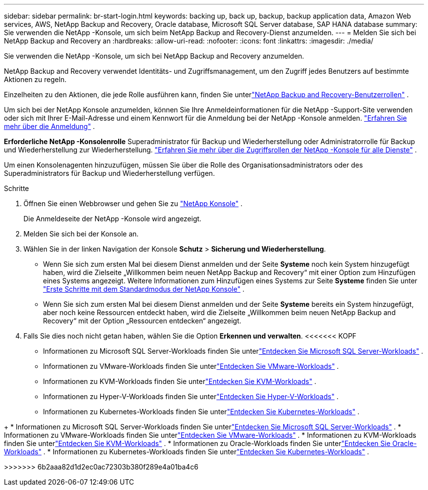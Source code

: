 ---
sidebar: sidebar 
permalink: br-start-login.html 
keywords: backing up, back up, backup, backup application data, Amazon Web services, AWS, NetApp Backup and Recovery, Oracle database, Microsoft SQL Server database, SAP HANA database 
summary: Sie verwenden die NetApp -Konsole, um sich beim NetApp Backup and Recovery-Dienst anzumelden. 
---
= Melden Sie sich bei NetApp Backup and Recovery an
:hardbreaks:
:allow-uri-read: 
:nofooter: 
:icons: font
:linkattrs: 
:imagesdir: ./media/


[role="lead"]
Sie verwenden die NetApp -Konsole, um sich bei NetApp Backup and Recovery anzumelden.

NetApp Backup and Recovery verwendet Identitäts- und Zugriffsmanagement, um den Zugriff jedes Benutzers auf bestimmte Aktionen zu regeln.

Einzelheiten zu den Aktionen, die jede Rolle ausführen kann, finden Sie unterlink:reference-roles.html["NetApp Backup and Recovery-Benutzerrollen"] .

Um sich bei der NetApp Konsole anzumelden, können Sie Ihre Anmeldeinformationen für die NetApp -Support-Site verwenden oder sich mit Ihrer E-Mail-Adresse und einem Kennwort für die Anmeldung bei der NetApp -Konsole anmelden. https://docs.netapp.com/us-en/console-setup-admin/task-logging-in.html["Erfahren Sie mehr über die Anmeldung"^] .

*Erforderliche NetApp -Konsolenrolle* Superadministrator für Backup und Wiederherstellung oder Administratorrolle für Backup und Wiederherstellung zur Wiederherstellung. https://docs.netapp.com/us-en/console-setup-admin/reference-iam-predefined-roles.html["Erfahren Sie mehr über die Zugriffsrollen der NetApp -Konsole für alle Dienste"^] .

Um einen Konsolenagenten hinzuzufügen, müssen Sie über die Rolle des Organisationsadministrators oder des Superadministrators für Backup und Wiederherstellung verfügen.

.Schritte
. Öffnen Sie einen Webbrowser und gehen Sie zu https://console.netapp.com/["NetApp Konsole"^] .
+
Die Anmeldeseite der NetApp -Konsole wird angezeigt.

. Melden Sie sich bei der Konsole an.
. Wählen Sie in der linken Navigation der Konsole *Schutz* > *Sicherung und Wiederherstellung*.
+
** Wenn Sie sich zum ersten Mal bei diesem Dienst anmelden und der Seite *Systeme* noch kein System hinzugefügt haben, wird die Zielseite „Willkommen beim neuen NetApp Backup and Recovery“ mit einer Option zum Hinzufügen eines Systems angezeigt.  Weitere Informationen zum Hinzufügen eines Systems zur Seite *Systeme* finden Sie unter https://docs.netapp.com/us-en/console-setup-admin/task-quick-start-standard-mode.html["Erste Schritte mit dem Standardmodus der NetApp Konsole"^] .
** Wenn Sie sich zum ersten Mal bei diesem Dienst anmelden und der Seite *Systeme* bereits ein System hinzugefügt, aber noch keine Ressourcen entdeckt haben, wird die Zielseite „Willkommen beim neuen NetApp Backup and Recovery“ mit der Option „Ressourcen entdecken“ angezeigt.


. Falls Sie dies noch nicht getan haben, wählen Sie die Option *Erkennen und verwalten*.  <<<<<<< KOPF
+
** Informationen zu Microsoft SQL Server-Workloads finden Sie unterlink:br-start-discover.html["Entdecken Sie Microsoft SQL Server-Workloads"] .
** Informationen zu VMware-Workloads finden Sie unterlink:br-use-vmware-discovery.html["Entdecken Sie VMware-Workloads"] .
** Informationen zu KVM-Workloads finden Sie unterlink:br-start-discover-kvm.html["Entdecken Sie KVM-Workloads"] .
** Informationen zu Hyper-V-Workloads finden Sie unterlink:br-start-discover-hyperv.html["Entdecken Sie Hyper-V-Workloads"] .
** Informationen zu Kubernetes-Workloads finden Sie unterlink:br-start-discover-kubernetes.html["Entdecken Sie Kubernetes-Workloads"] .




[]
====
+ * Informationen zu Microsoft SQL Server-Workloads finden Sie unterlink:br-start-discover.html["Entdecken Sie Microsoft SQL Server-Workloads"] .  * Informationen zu VMware-Workloads finden Sie unterlink:br-use-vmware-discovery.html["Entdecken Sie VMware-Workloads"] .  * Informationen zu KVM-Workloads finden Sie unterlink:br-start-discover-kvm.html["Entdecken Sie KVM-Workloads"] .  * Informationen zu Oracle-Workloads finden Sie unterlink:br-start-discover-oracle.html["Entdecken Sie Oracle-Workloads"] .  * Informationen zu Kubernetes-Workloads finden Sie unterlink:br-start-discover-kubernetes.html["Entdecken Sie Kubernetes-Workloads"] .

>>>>>>> 6b2aaa82d1d2ec0ac72303b380f289e4a01ba4c6

====